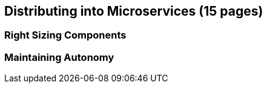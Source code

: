 == Distributing into Microservices (15 pages)

=== Right Sizing Components

=== Maintaining Autonomy

